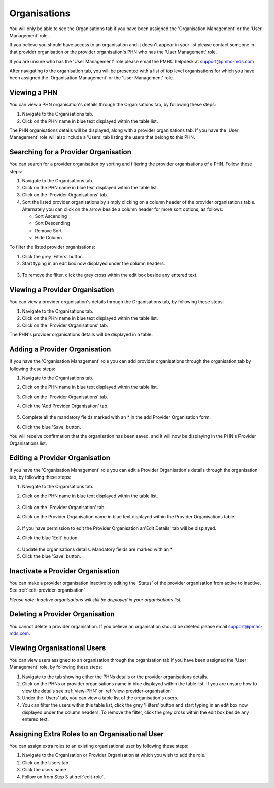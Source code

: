 Organisations
=============

You will only be able to see the Organisations tab if you have been assigned
the 'Organisation Management' or the 'User Management' role.

If you believe you should have access to an organisation and it doesn't appear
in your list please contact someone in that provider organisation or the
provider organisation's PHN who has the 'User Management' role.

If you are unsure who has the 'User Management' role please email the PMHC
helpdesk at support@pmhc-mds.com

After navigating to the organisation tab, you will be presented with a list of
top level organisations for which you have been assigned the 'Organisation Management'
or the 'User Management' role.

.. figure:: screen-shots/organisations.png
   :alt: PMHC MDS Organisations

.. _view-phn:

Viewing a PHN
^^^^^^^^^^^^^

You can view a PHN organisation's details through the Organisations tab, by
following these steps:

1. Navigate to the Organisations tab.
2. Click on the PHN name in blue text displayed within the table list.

The PHN organisations details will be displayed, along with a provider organisations tab.
If you have the 'User Management' role will also include a 'Users' tab listing
the users that belong to this PHN.

.. figure:: screen-shots/view-organisation.png
   :alt: PMHC MDS View Organisation

.. _search-provider-organisation:

Searching for a Provider Organisation
^^^^^^^^^^^^^^^^^^^^^^^^^^^^^^^^^^^^^

You can search for a provider organisation by sorting and filtering
the provider organisations of a PHN. Follow these steps:

1. Navigate to the Organisations tab.
2. Click on the PHN name in blue text displayed within the table list.
3. Click on the 'Provider Organisations' tab.
4. Sort the listed provider organisations by simply clicking on a column header
   of the provider organisations table. Alternately you can click on the arrow beside a
   column header for more sort options, as follows:

   - Sort Ascending
   - Sort Descending
   - Remove Sort
   - Hide Column

To filter the listed provider organisations:

1. Click the grey 'Filters' button.
2. Start typing in an edit box now displayed under the column headers.

.. figure:: screen-shots/organisations-filter.png
   :alt: PMHC MDS Organisations Filter

3. To remove the filter, click the grey cross within the edit box beside any
   entered text.

.. _view-provider-organisation:

Viewing a Provider Organisation
^^^^^^^^^^^^^^^^^^^^^^^^^^^^^^^

You can view a provider organisation's details through the Organisations tab, by
following these steps:

1. Navigate to the Organisations tab.
2. Click on the PHN name in blue text displayed within the table list.
3. Click on the 'Provider Organisations' tab.

The PHN's provider organisations details will be displayed in a table.

.. figure:: screen-shots/view-provider-organisation.png
   :alt: PMHC MDS View Organisation

.. _add-provider-organisation:

Adding a Provider Organisation
^^^^^^^^^^^^^^^^^^^^^^^^^^^^^^

If you have the 'Organisation Management' role you can add provider organisations
through the organisation tab by following these steps:

1. Navigate to the Organisations tab.
2. Click on the PHN name in blue text displayed within the table list.
3. Click on the 'Provider Organisations' tab.
4. Click the 'Add Provider Organisation' tab.

   .. figure:: screen-shots/add-provider-organisation.png
      :alt: PMHC MDS Add Provider Organisation

5. Complete all the mandatory fields marked with an * in the add Provider Organisation
   form.
6. Click the blue 'Save' button.

You will receive confirmation that the organisation has been saved, and it will
now be displaying in the PHN's Provider Organisations list.

.. _edit-provider-organisation:

Editing a Provider Organisation
^^^^^^^^^^^^^^^^^^^^^^^^^^^^^^^

If you have the 'Organisation Management' role you can edit a Provider Organisation's
details through the organisation tab, by following these steps:

1. Navigate to the Organisations tab.
2. Click on the PHN name in blue text displayed within the table list.

   .. figure:: screen-shots/view-organisation.png
      :alt: PMHC MDS View PHN

3. Click on the 'Provider Organisation' tab.
4. Click on the Provider Organisation name in blue text displayed within the
   Provider Organisations table.

   .. figure:: screen-shots/view-provider-organisation.png
      :alt: PMHC MDS View Provider Organisation

3. If you have permission to edit the Provider Organisation an'Edit Details' tab will
   be displayed.
4. Click the blue 'Edit' button.

   .. figure:: screen-shots/edit-provider-organisation.png
      :alt: PMHC MDS Edit Organisation

4. Update the organisations details. Mandatory fields are marked with an *
5. Click the blue 'Save' button.

.. _inactivate-provider-organisation:

Inactivate a Provider Organisation
^^^^^^^^^^^^^^^^^^^^^^^^^^^^^^^^^^

You can make a provider organisation inactive by editing the 'Status' of the
provider organisation from active to inactive. See :ref:`edit-provider-organisation`

*Please note: Inactive organisations will still be displayed in your organisations list.*

.. _delete-provider-organisation:

Deleting a Provider Organisation
^^^^^^^^^^^^^^^^^^^^^^^^^^^^^^^^

You cannot delete a provider organisation. If you believe an organisation should be
deleted please email support@pmhc-mds.com.

.. _viewing-organisational-users:

Viewing Organisational Users
^^^^^^^^^^^^^^^^^^^^^^^^^^^^

You can view users assigned to an organisation through the organisation tab
if you have been assigned the 'User Management' role, by following these steps:

1. Navigate to the tab showing either the PHNs details or the provider organisations details.
2. Click on the PHNs or provider organisations name in blue displayed within the table list.
   If you are unsure how to view the details see :ref:`view-PHN` or :ref:`view-provider-organisation`
3. Under the 'Users' tab, you can view a table list of the
   organisation's users.
4. You can filter the users within this table list,
   click the grey 'Filters' button and start typing in an edit box now
   displayed under the column headers. To remove the filter, click the grey
   cross within the edit box beside any entered text.

.. figure:: screen-shots/user-roles-at-organisation.png
   :alt: PMHC MDS User Roles at Organisation

.. _adding-roles:

Assigning Extra Roles to an Organisational User
^^^^^^^^^^^^^^^^^^^^^^^^^^^^^^^^^^^^^^^^^^^^^^^

You can assign extra roles to an existing organisational user by following
these steps:

1. Navigate to the Organisation or Provider Organisation at which you wish to add the role.
2. Click on the Users tab
3. Click the users name
4. Follow on from Step 3 at :ref:`edit-role`.
